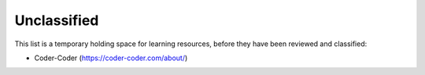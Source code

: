 .. _unclassified:

Unclassified
============

This list is a temporary holding space for learning resources, before they have been reviewed and classified:

* Coder-Coder (https://coder-coder.com/about/)

    

